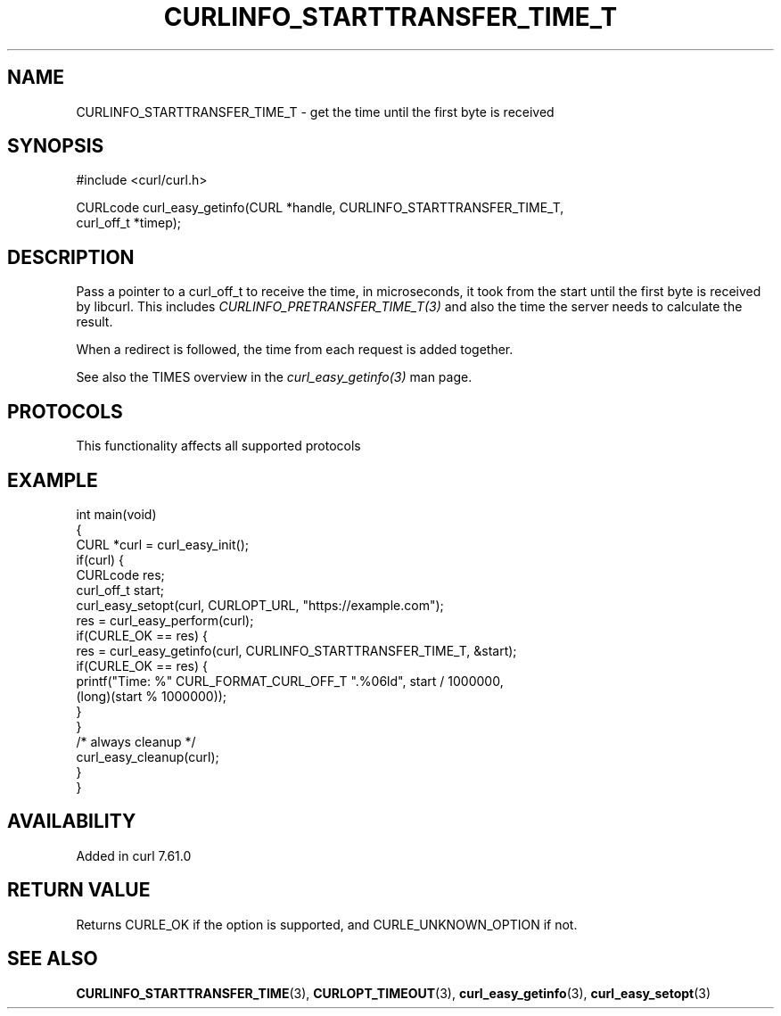 .\" generated by cd2nroff 0.1 from CURLINFO_STARTTRANSFER_TIME_T.md
.TH CURLINFO_STARTTRANSFER_TIME_T 3 "2024-11-09" libcurl
.SH NAME
CURLINFO_STARTTRANSFER_TIME_T \- get the time until the first byte is received
.SH SYNOPSIS
.nf
#include <curl/curl.h>

CURLcode curl_easy_getinfo(CURL *handle, CURLINFO_STARTTRANSFER_TIME_T,
                           curl_off_t *timep);
.fi
.SH DESCRIPTION
Pass a pointer to a curl_off_t to receive the time, in microseconds,
it took from the
start until the first byte is received by libcurl. This includes
\fICURLINFO_PRETRANSFER_TIME_T(3)\fP and also the time the server needs to
calculate the result.

When a redirect is followed, the time from each request is added together.

See also the TIMES overview in the \fIcurl_easy_getinfo(3)\fP man page.
.SH PROTOCOLS
This functionality affects all supported protocols
.SH EXAMPLE
.nf
int main(void)
{
  CURL *curl = curl_easy_init();
  if(curl) {
    CURLcode res;
    curl_off_t start;
    curl_easy_setopt(curl, CURLOPT_URL, "https://example.com");
    res = curl_easy_perform(curl);
    if(CURLE_OK == res) {
      res = curl_easy_getinfo(curl, CURLINFO_STARTTRANSFER_TIME_T, &start);
      if(CURLE_OK == res) {
        printf("Time: %" CURL_FORMAT_CURL_OFF_T ".%06ld", start / 1000000,
               (long)(start % 1000000));
      }
    }
    /* always cleanup */
    curl_easy_cleanup(curl);
  }
}
.fi
.SH AVAILABILITY
Added in curl 7.61.0
.SH RETURN VALUE
Returns CURLE_OK if the option is supported, and CURLE_UNKNOWN_OPTION if not.
.SH SEE ALSO
.BR CURLINFO_STARTTRANSFER_TIME (3),
.BR CURLOPT_TIMEOUT (3),
.BR curl_easy_getinfo (3),
.BR curl_easy_setopt (3)
